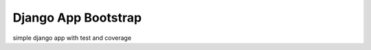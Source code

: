 ====================
Django App Bootstrap
====================

.. image:: https://travis-ci.org/petry/django-app-bootstrap.png?branch=master
    :target: https://travis-ci.org/petry/django-app-bootstrap
    :alt: CI status on Travis CI

.. image:: https://codeq.io/github/petry/django-app-bootstrap/badges/master.png
    :target: https://codeq.io/github/petry/django-app-bootstrap/branches/master
    :alt: Quality score on Codeq

simple django app with test and coverage
